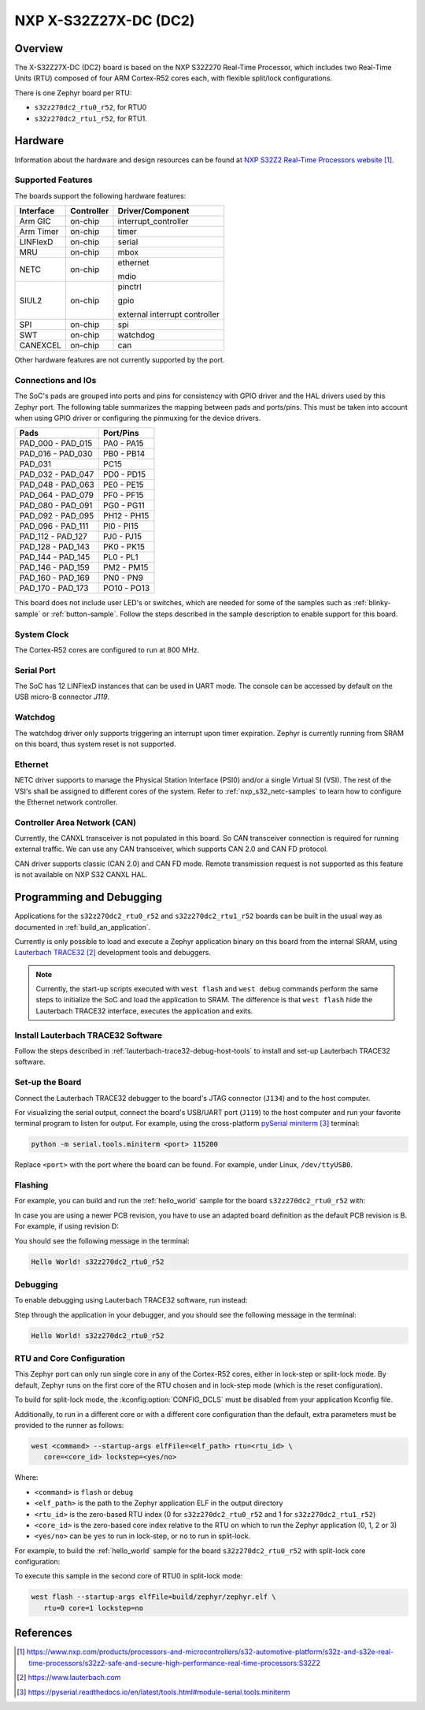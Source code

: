.. _s32z270dc2_r52:

NXP X-S32Z27X-DC (DC2)
######################

Overview
********

The X-S32Z27X-DC (DC2) board is based on the NXP S32Z270 Real-Time Processor,
which includes two Real-Time Units (RTU) composed of four ARM Cortex-R52 cores
each, with flexible split/lock configurations.

There is one Zephyr board per RTU:

- ``s32z270dc2_rtu0_r52``, for RTU0
- ``s32z270dc2_rtu1_r52``, for RTU1.

Hardware
********

Information about the hardware and design resources can be found at
`NXP S32Z2 Real-Time Processors website`_.

Supported Features
==================

The boards support the following hardware features:

+-----------+------------+-------------------------------------+
| Interface | Controller | Driver/Component                    |
+===========+============+=====================================+
| Arm GIC   | on-chip    | interrupt_controller                |
+-----------+------------+-------------------------------------+
| Arm Timer | on-chip    | timer                               |
+-----------+------------+-------------------------------------+
| LINFlexD  | on-chip    | serial                              |
+-----------+------------+-------------------------------------+
| MRU       | on-chip    | mbox                                |
+-----------+------------+-------------------------------------+
| NETC      | on-chip    | ethernet                            |
|           |            |                                     |
|           |            | mdio                                |
+-----------+------------+-------------------------------------+
| SIUL2     | on-chip    | pinctrl                             |
|           |            |                                     |
|           |            | gpio                                |
|           |            |                                     |
|           |            | external interrupt controller       |
+-----------+------------+-------------------------------------+
| SPI       | on-chip    | spi                                 |
+-----------+------------+-------------------------------------+
| SWT       | on-chip    | watchdog                            |
+-----------+------------+-------------------------------------+
| CANEXCEL  | on-chip    | can                                 |
+-----------+------------+-------------------------------------+

Other hardware features are not currently supported by the port.

Connections and IOs
===================

The SoC's pads are grouped into ports and pins for consistency with GPIO driver
and the HAL drivers used by this Zephyr port. The following table summarizes
the mapping between pads and ports/pins. This must be taken into account when
using GPIO driver or configuring the pinmuxing for the device drivers.

+-------------------+-------------+
| Pads              | Port/Pins   |
+===================+=============+
| PAD_000 - PAD_015 | PA0 - PA15  |
+-------------------+-------------+
| PAD_016 - PAD_030 | PB0 - PB14  |
+-------------------+-------------+
| PAD_031           | PC15        |
+-------------------+-------------+
| PAD_032 - PAD_047 | PD0 - PD15  |
+-------------------+-------------+
| PAD_048 - PAD_063 | PE0 - PE15  |
+-------------------+-------------+
| PAD_064 - PAD_079 | PF0 - PF15  |
+-------------------+-------------+
| PAD_080 - PAD_091 | PG0 - PG11  |
+-------------------+-------------+
| PAD_092 - PAD_095 | PH12 - PH15 |
+-------------------+-------------+
| PAD_096 - PAD_111 | PI0 - PI15  |
+-------------------+-------------+
| PAD_112 - PAD_127 | PJ0 - PJ15  |
+-------------------+-------------+
| PAD_128 - PAD_143 | PK0 - PK15  |
+-------------------+-------------+
| PAD_144 - PAD_145 | PL0 - PL1   |
+-------------------+-------------+
| PAD_146 - PAD_159 | PM2 - PM15  |
+-------------------+-------------+
| PAD_160 - PAD_169 | PN0 - PN9   |
+-------------------+-------------+
| PAD_170 - PAD_173 | PO10 - PO13 |
+-------------------+-------------+

This board does not include user LED's or switches, which are needed for some
of the samples such as :ref:`blinky-sample` or :ref:`button-sample`.
Follow the steps described in the sample description to enable support for this
board.

System Clock
============

The Cortex-R52 cores are configured to run at 800 MHz.

Serial Port
===========

The SoC has 12 LINFlexD instances that can be used in UART mode. The console can
be accessed by default on the USB micro-B connector `J119`.

Watchdog
========

The watchdog driver only supports triggering an interrupt upon timer expiration.
Zephyr is currently running from SRAM on this board, thus system reset is not
supported.

Ethernet
========

NETC driver supports to manage the Physical Station Interface (PSI0) and/or a
single Virtual SI (VSI). The rest of the VSI's shall be assigned to different
cores of the system. Refer to :ref:`nxp_s32_netc-samples` to learn how to
configure the Ethernet network controller.

Controller Area Network (CAN)
=============================

Currently, the CANXL transceiver is not populated in this board. So CAN transceiver
connection is required for running external traffic. We can use any CAN transceiver,
which supports CAN 2.0 and CAN FD protocol.

CAN driver supports classic (CAN 2.0) and CAN FD mode. Remote transmission request is
not supported as this feature is not available on NXP S32 CANXL HAL.

Programming and Debugging
*************************

Applications for the ``s32z270dc2_rtu0_r52`` and ``s32z270dc2_rtu1_r52`` boards
can be built in the usual way as documented in :ref:`build_an_application`.

Currently is only possible to load and execute a Zephyr application binary on
this board from the internal SRAM, using `Lauterbach TRACE32`_ development
tools and debuggers.

.. note::
   Currently, the start-up scripts executed with ``west flash`` and
   ``west debug`` commands perform the same steps to initialize the SoC and
   load the application to SRAM. The difference is that ``west flash`` hide the
   Lauterbach TRACE32 interface, executes the application and exits.

Install Lauterbach TRACE32 Software
===================================

Follow the steps described in :ref:`lauterbach-trace32-debug-host-tools` to
install and set-up Lauterbach TRACE32 software.

Set-up the Board
================

Connect the Lauterbach TRACE32 debugger to the board's JTAG connector (``J134``)
and to the host computer.

For visualizing the serial output, connect the board's USB/UART port (``J119``) to
the host computer and run your favorite terminal program to listen for output.
For example, using the cross-platform `pySerial miniterm`_ terminal:

.. code-block:: console

   python -m serial.tools.miniterm <port> 115200

Replace ``<port>`` with the port where the board can be found. For example,
under Linux, ``/dev/ttyUSB0``.

Flashing
========

For example, you can build and run the :ref:`hello_world` sample for the board
``s32z270dc2_rtu0_r52`` with:

.. zephyr-app-commands::
   :zephyr-app: samples/hello_world
   :board: s32z270dc2_rtu0_r52
   :goals: build flash

In case you are using a newer PCB revision, you have to use an adapted board
definition as the default PCB revision is B. For example, if using revision D:

.. zephyr-app-commands::
   :zephyr-app: samples/hello_world
   :board: s32z270dc2_rtu0_r52@D
   :goals: build flash

You should see the following message in the terminal:

.. code-block:: console

   Hello World! s32z270dc2_rtu0_r52

Debugging
=========

To enable debugging using Lauterbach TRACE32 software, run instead:

.. zephyr-app-commands::
   :zephyr-app: samples/hello_world
   :board: s32z270dc2_rtu0_r52
   :goals: build debug

Step through the application in your debugger, and you should see the following
message in the terminal:

.. code-block:: console

   Hello World! s32z270dc2_rtu0_r52

RTU and Core Configuration
==========================

This Zephyr port can only run single core in any of the Cortex-R52 cores,
either in lock-step or split-lock mode. By default, Zephyr runs on the first
core of the RTU chosen and in lock-step mode (which is the reset
configuration).

To build for split-lock mode, the :kconfig:option:`CONFIG_DCLS` must be
disabled from your application Kconfig file.

Additionally, to run in a different core or with a different core
configuration than the default, extra parameters must be provided to the runner
as follows:

.. code-block:: console

   west <command> --startup-args elfFile=<elf_path> rtu=<rtu_id> \
      core=<core_id> lockstep=<yes/no>

Where:

- ``<command>`` is ``flash`` or ``debug``
- ``<elf_path>`` is the path to the Zephyr application ELF in the output
  directory
- ``<rtu_id>`` is the zero-based RTU index (0 for ``s32z270dc2_rtu0_r52``
  and 1 for ``s32z270dc2_rtu1_r52``)
- ``<core_id>`` is the zero-based core index relative to the RTU on which to
  run the Zephyr application (0, 1, 2 or 3)
- ``<yes/no>`` can be ``yes`` to run in lock-step, or ``no`` to run in
  split-lock.

For example, to build the :ref:`hello_world` sample for the board
``s32z270dc2_rtu0_r52`` with split-lock core configuration:

.. zephyr-app-commands::
   :zephyr-app: samples/hello_world
   :board: s32z270dc2_rtu0_r52
   :goals: build
   :gen-args: -DCONFIG_DCLS=n

To execute this sample in the second core of RTU0 in split-lock mode:

.. code-block:: console

   west flash --startup-args elfFile=build/zephyr/zephyr.elf \
      rtu=0 core=1 lockstep=no

References
**********

.. target-notes::

.. _NXP S32Z2 Real-Time Processors website:
   https://www.nxp.com/products/processors-and-microcontrollers/s32-automotive-platform/s32z-and-s32e-real-time-processors/s32z2-safe-and-secure-high-performance-real-time-processors:S32Z2

.. _Lauterbach TRACE32:
   https://www.lauterbach.com

.. _pySerial miniterm:
   https://pyserial.readthedocs.io/en/latest/tools.html#module-serial.tools.miniterm
